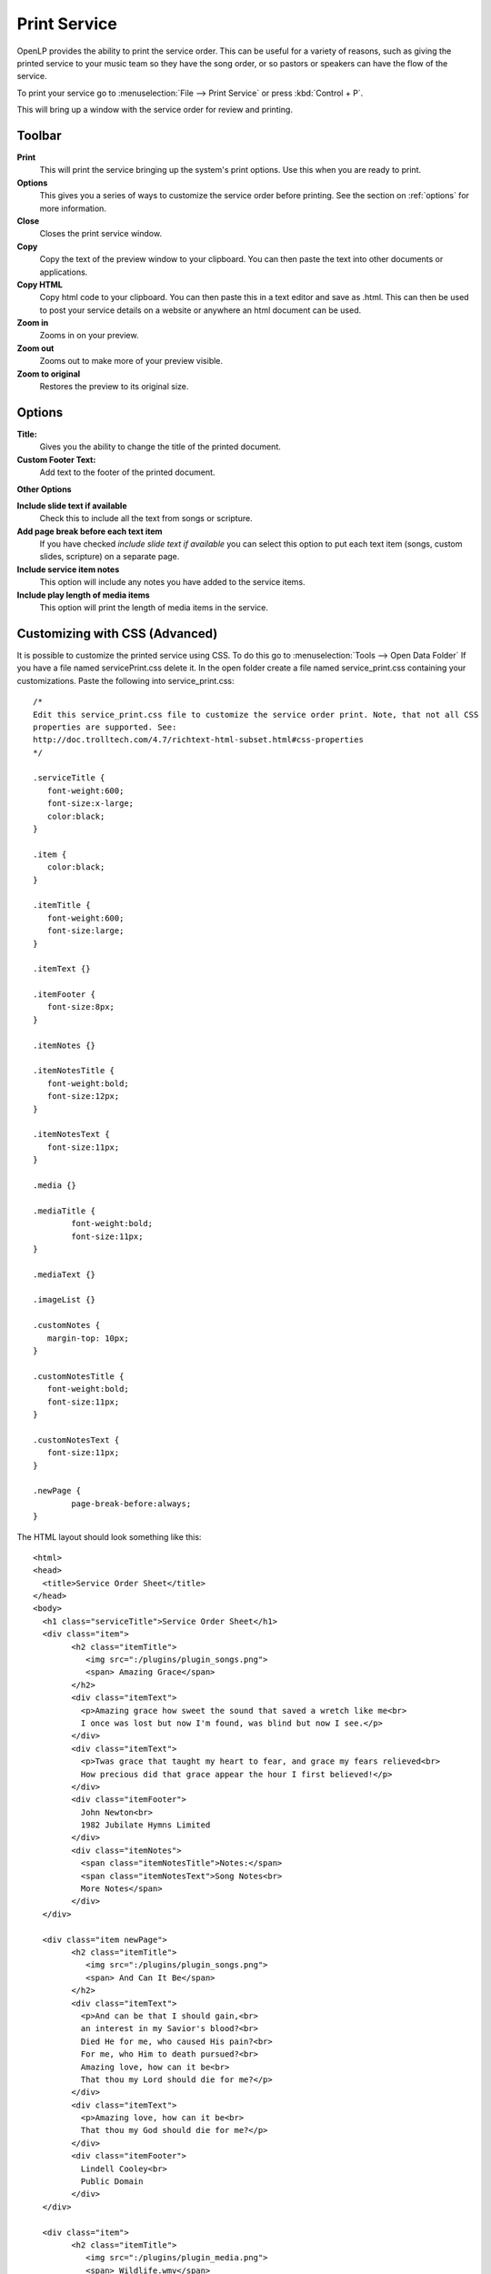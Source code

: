=============
Print Service 
=============

OpenLP provides the ability to print the service order. This can be useful for
a variety of reasons, such as giving the printed service to your music team so
they have the song order, or so pastors or speakers can have the flow of the
service.

To print your service go to :menuselection:`File --> Print Service` or press 
:kbd:`Control + P`.

.. image:: pics/printservice1.png

This will bring up a window with the service order for review and printing.

.. image:: pics/printservice2.png

Toolbar
-------

|printbutton| **Print**
  This will print the service bringing up the system's print options. Use
  this when you are ready to print.

|optionbutton| **Options** 
  This gives you a series of ways to customize the service order before
  printing. See the section on :ref:`options` for more information.

|closebutton| **Close**
  Closes the print service window.

|copybutton| **Copy** 
  Copy the text of the preview window to your clipboard. You can then paste the
  text into other documents or applications.

|copybutton| **Copy HTML** 
  Copy html code to your clipboard. You can then paste this in a text editor
  and save as .html. This can then be used to post your service details on a 
  website or anywhere an html document can be used.

|zoomin| **Zoom in**
  Zooms in on your preview.

|zoomout| **Zoom out**
  Zooms out to make more of your preview visible.

|zoomoriginal| **Zoom to original**
  Restores the preview to its original size.

.. _options:
  
Options
-------

.. image:: pics/printservice3.png

**Title:**
  Gives you the ability to change the title of the printed document.

**Custom Footer Text:**
  Add text to the footer of the printed document.

**Other Options**

**Include slide text if available**
  Check this to include all the text from songs or scripture.

**Add page break before each text item**
  If you have checked *include slide text if available* you can select this
  option to put each text item (songs, custom slides, scripture) on a
  separate page.

**Include service item notes**
  This option will include any notes you have added to the service items.

**Include play length of media items**
  This option will print the length of media items in the service.

Customizing with CSS (Advanced)
-------------------------------

It is possible to customize the printed service using CSS. To do this go to
:menuselection:`Tools --> Open Data Folder` If you have a file named 
servicePrint.css delete it. In the open folder create a file named 
service_print.css containing your customizations. Paste the following into 
service_print.css::

	/*
	Edit this service_print.css file to customize the service order print. Note, that not all CSS
	properties are supported. See:
	http://doc.trolltech.com/4.7/richtext-html-subset.html#css-properties
	*/

	.serviceTitle {
	   font-weight:600;
	   font-size:x-large;
	   color:black;
	}

	.item {
	   color:black;
	}

	.itemTitle {
	   font-weight:600;
	   font-size:large;
	}

	.itemText {}

	.itemFooter {
	   font-size:8px;
	}

	.itemNotes {}

	.itemNotesTitle {
	   font-weight:bold;
	   font-size:12px;
	}

	.itemNotesText {
	   font-size:11px;
	}

	.media {}

	.mediaTitle {
		font-weight:bold;
		font-size:11px;
	}

	.mediaText {}

	.imageList {}

	.customNotes {
	   margin-top: 10px;
	}

	.customNotesTitle {
	   font-weight:bold;
	   font-size:11px;
	}

	.customNotesText {
	   font-size:11px;
	}

	.newPage {
		page-break-before:always;
	}


The HTML layout should look something like this::

	<html>
	<head>
	  <title>Service Order Sheet</title>
	</head>
	<body>
	  <h1 class="serviceTitle">Service Order Sheet</h1>
	  <div class="item">
		<h2 class="itemTitle">
		   <img src=":/plugins/plugin_songs.png">
		   <span> Amazing Grace</span>
		</h2>
		<div class="itemText">
		  <p>Amazing grace how sweet the sound that saved a wretch like me<br>
		  I once was lost but now I'm found, was blind but now I see.</p>
		</div>
		<div class="itemText">
		  <p>Twas grace that taught my heart to fear, and grace my fears relieved<br>
		  How precious did that grace appear the hour I first believed!</p>
		</div>
		<div class="itemFooter">
		  John Newton<br>
		  1982 Jubilate Hymns Limited
		</div>
		<div class="itemNotes">
		  <span class="itemNotesTitle">Notes:</span>
		  <span class="itemNotesText">Song Notes<br>
		  More Notes</span>
		</div>
	  </div>

	  <div class="item newPage">
		<h2 class="itemTitle">
		   <img src=":/plugins/plugin_songs.png">
		   <span> And Can It Be</span>
		</h2>
		<div class="itemText">
		  <p>And can be that I should gain,<br>
		  an interest in my Savior's blood?<br>
		  Died He for me, who caused His pain?<br>
		  For me, who Him to death pursued?<br>
		  Amazing love, how can it be<br>
		  That thou my Lord should die for me?</p>
		</div>
		<div class="itemText">
		  <p>Amazing love, how can it be<br>
		  That thou my God should die for me?</p>
		</div>
		<div class="itemFooter">
		  Lindell Cooley<br>
		  Public Domain
		</div>
	  </div>

	  <div class="item">
		<h2 class="itemTitle">
		   <img src=":/plugins/plugin_media.png">
		   <span> Wildlife.wmv</span>
		</h2>
		<div class="itemNotes">
		  <span class="itemNotesTitle">Notes:</span>
		  <span class="itemNotesText">Movie Notes</span>
		</div>
		<div class="media">
		  <span class="mediaTitle">Playing time:</span>
		  <span class="mediaText">0:00:00</span>
		</div>
	  </div>

	  <div class="item newPage">
		<h2 class="itemTitle">
		   <img src=":/plugins/plugin_bibles.png">
		   <span> John 3:16-17 (ASV)</span>
		</h2>
		<div class="itemText">
		  <p><sup>3:16</sup> For God so loved the world, that he gave his only begotten Son, that whosoever believeth on him should not perish, but have eternal life.</p>
		</div>
		<div class="itemText">
		  <p><sup>3:17</sup> For God sent not the Son into the world to judge the world; but that the world should be saved through him.</p>
		</div>
		<div class="itemFooter">
		  ASV, Copyright, Permissions
		</div>
		<div class="itemNotes">
		  <span class="itemNotesTitle">Notes:</span>
		  <span class="itemNotesText">Bible reading notes</span>
		</div>
	  </div>

	  <div class="item">
		<h2 class="itemTitle">
		   <img src=":/plugins/plugin_images.png">
		   <span> Images</span>
		</h2>
		<ol class="imageList">
		  <li>Winter.jpg</li>
		  <li>Sunset.jpg</li>
		</ol>
		<div class="itemNotes">
		  <span class="itemNotesTitle">Notes:</span>
		  <span class="itemNotesText">Image notes</span>
		</div>
	  </div>

	  <div class="item newPage">
		<h2 class="itemTitle">
		   <img src=":/plugins/plugin_custom.png">
		   <span> Lord's Prayer Traditional</span>
		</h2>
		<div class="itemText">
		  <p>Our Father,<br>
		  who art in heaven,<br>
		  hallowed be thy name.<br>
		  Thy Kingdom come,<br>
		  thy will be done,<br>
		  on earth as it is in heaven</p>
		</div>
		<div class="itemText">
		  <p>Give us this day our daily bread.<br>
		  And forgive us our trespasses,<br>
		  as we forgive those<br>
		  who trespass against us.<br>
		  And lead us not into temptation,<br>
		  but deliver us from evil.<br>
		  For thine is the kingdom,<br>
		  the power and the glory,<br>
		  for ever and ever. Amen</p>
		</div>
		<div class="itemNotes">
		  <span class="itemNotesTitle">Notes:</span>
		  <span class="itemNotesText">Custom Item Notes</span>
		</div>
	  </div>

	  <div class="item">
		<h2 class="itemTitle">
		   <img src=":/plugins/plugin_presentations.png">
		   <span> Sermon Presentation.pptx</span>
		</h2>
		<div class="itemNotes">
		  <span class="itemNotesTitle">Notes:</span> 
		  <span class="itemNotesText">Presentation notes</span>
		</div>
	  </div>

	  <div class="customNotes">
		<span class="customNotesTitle">Custom Service Notes:</span> 
		<span class="customNotesText">Custom Footer Text Goes here like this</span>
	  </div>
	</body>
	</html>

Edit the CSS file to produce the required style.
**Note:** not all CSS properties are supported. See
`Qt4 CSS subset <http://doc.trolltech.com/4.7/richtext-html-subset.html#css-properties>`_
for more information.

**Example: Item titles with notes on right hand side**

This service_print.css assumes the slide text will not be included.::

	.itemTitle {
	   font-weight:bold;
	   font-size:large;
	   margin: 0px;
	}
	.itemNotes {
	   margin-left: 300px;
	   margin-top: 0px;
	}
	.itemNotesTitle {
	   font-weight:bold;
	}

.. The following section defines the inline pics

.. |printbutton| image:: pics/general_print.png

.. |optionbutton| image:: pics/system_configure.png

.. |closebutton| image:: pics/system_close.png

.. |copybutton| image:: pics/system_edit_copy.png

.. |zoomout|  image:: pics/general_zoom_out.png

.. |zoomin|  image:: pics/general_zoom_in.png

.. |zoomoriginal|  image:: pics/general_zoom_original.png
